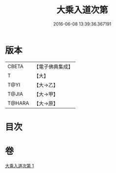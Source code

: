 #+TITLE: 大乘入道次第 
#+DATE: 2016-06-08 13:39:36.367191

* 版本
 |     CBETA|【電子佛典集成】|
 |         T|【大】     |
 |      T@YI|【大→乙】   |
 |     T@JIA|【大→甲】   |
 |    T@HARA|【大→原】   |

* 目次

* 卷
[[file:KR6n0129_001.txt][大乘入道次第 1]]

